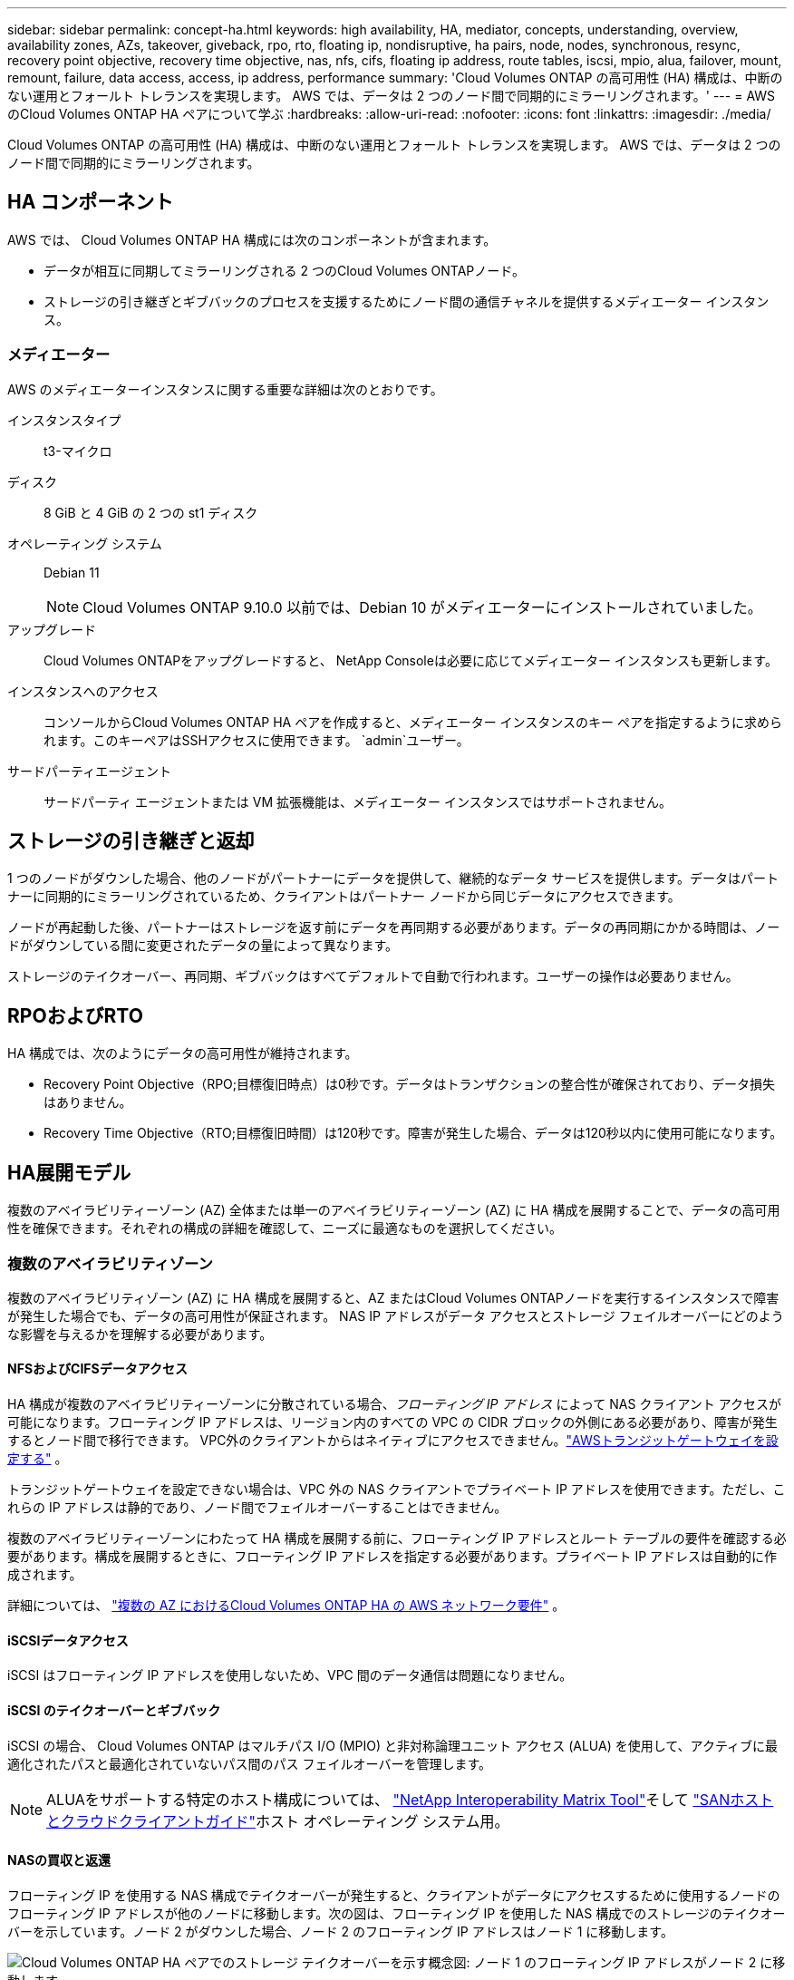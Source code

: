 ---
sidebar: sidebar 
permalink: concept-ha.html 
keywords: high availability, HA, mediator, concepts, understanding, overview, availability zones, AZs, takeover, giveback, rpo, rto, floating ip, nondisruptive, ha pairs, node, nodes, synchronous, resync, recovery point objective, recovery time objective, nas, nfs, cifs, floating ip address, route tables, iscsi, mpio, alua, failover, mount, remount, failure, data access, access, ip address, performance 
summary: 'Cloud Volumes ONTAP の高可用性 (HA) 構成は、中断のない運用とフォールト トレランスを実現します。  AWS では、データは 2 つのノード間で同期的にミラーリングされます。' 
---
= AWS のCloud Volumes ONTAP HA ペアについて学ぶ
:hardbreaks:
:allow-uri-read: 
:nofooter: 
:icons: font
:linkattrs: 
:imagesdir: ./media/


[role="lead"]
Cloud Volumes ONTAP の高可用性 (HA) 構成は、中断のない運用とフォールト トレランスを実現します。  AWS では、データは 2 つのノード間で同期的にミラーリングされます。



== HA コンポーネント

AWS では、 Cloud Volumes ONTAP HA 構成には次のコンポーネントが含まれます。

* データが相互に同期してミラーリングされる 2 つのCloud Volumes ONTAPノード。
* ストレージの引き継ぎとギブバックのプロセスを支援するためにノード間の通信チャネルを提供するメディエーター インスタンス。




=== メディエーター

AWS のメディエーターインスタンスに関する重要な詳細は次のとおりです。

インスタンスタイプ:: t3-マイクロ
ディスク:: 8 GiB と 4 GiB の 2 つの st1 ディスク
オペレーティング システム:: Debian 11
+
--

NOTE: Cloud Volumes ONTAP 9.10.0 以前では、Debian 10 がメディエーターにインストールされていました。

--
アップグレード:: Cloud Volumes ONTAPをアップグレードすると、 NetApp Consoleは必要に応じてメディエーター インスタンスも更新します。
インスタンスへのアクセス:: コンソールからCloud Volumes ONTAP HA ペアを作成すると、メディエーター インスタンスのキー ペアを指定するように求められます。このキーペアはSSHアクセスに使用できます。 `admin`ユーザー。
サードパーティエージェント:: サードパーティ エージェントまたは VM 拡張機能は、メディエーター インスタンスではサポートされません。




== ストレージの引き継ぎと返却

1 つのノードがダウンした場合、他のノードがパートナーにデータを提供して、継続的なデータ サービスを提供します。データはパートナーに同期的にミラーリングされているため、クライアントはパートナー ノードから同じデータにアクセスできます。

ノードが再起動した後、パートナーはストレージを返す前にデータを再同期する必要があります。データの再同期にかかる時間は、ノードがダウンしている間に変更されたデータの量によって異なります。

ストレージのテイクオーバー、再同期、ギブバックはすべてデフォルトで自動で行われます。ユーザーの操作は必要ありません。



== RPOおよびRTO

HA 構成では、次のようにデータの高可用性が維持されます。

* Recovery Point Objective（RPO;目標復旧時点）は0秒です。データはトランザクションの整合性が確保されており、データ損失はありません。
* Recovery Time Objective（RTO;目標復旧時間）は120秒です。障害が発生した場合、データは120秒以内に使用可能になります。




== HA展開モデル

複数のアベイラビリティーゾーン (AZ) 全体または単一のアベイラビリティーゾーン (AZ) に HA 構成を展開することで、データの高可用性を確保できます。それぞれの構成の詳細を確認して、ニーズに最適なものを選択してください。



=== 複数のアベイラビリティゾーン

複数のアベイラビリティゾーン (AZ) に HA 構成を展開すると、AZ またはCloud Volumes ONTAPノードを実行するインスタンスで障害が発生した場合でも、データの高可用性が保証されます。  NAS IP アドレスがデータ アクセスとストレージ フェイルオーバーにどのような影響を与えるかを理解する必要があります。



==== NFSおよびCIFSデータアクセス

HA 構成が複数のアベイラビリティーゾーンに分散されている場合、_フローティング IP アドレス_ によって NAS クライアント アクセスが可能になります。フローティング IP アドレスは、リージョン内のすべての VPC の CIDR ブロックの外側にある必要があり、障害が発生するとノード間で移行できます。  VPC外のクライアントからはネイティブにアクセスできません。link:task-setting-up-transit-gateway.html["AWSトランジットゲートウェイを設定する"] 。

トランジットゲートウェイを設定できない場合は、VPC 外の NAS クライアントでプライベート IP アドレスを使用できます。ただし、これらの IP アドレスは静的であり、ノード間でフェイルオーバーすることはできません。

複数のアベイラビリティーゾーンにわたって HA 構成を展開する前に、フローティング IP アドレスとルート テーブルの要件を確認する必要があります。構成を展開するときに、フローティング IP アドレスを指定する必要があります。プライベート IP アドレスは自動的に作成されます。

詳細については、 link:https://docs.netapp.com/us-en/bluexp-cloud-volumes-ontap/reference-networking-aws.html#requirements-for-ha-pairs-in-multiple-azs["複数の AZ におけるCloud Volumes ONTAP HA の AWS ネットワーク要件"^] 。



==== iSCSIデータアクセス

iSCSI はフローティング IP アドレスを使用しないため、VPC 間のデータ通信は問題になりません。



==== iSCSI のテイクオーバーとギブバック

iSCSI の場合、 Cloud Volumes ONTAP はマルチパス I/O (MPIO) と非対称論理ユニット アクセス (ALUA) を使用して、アクティブに最適化されたパスと最適化されていないパス間のパス フェイルオーバーを管理します。


NOTE: ALUAをサポートする特定のホスト構成については、 http://mysupport.netapp.com/matrix["NetApp Interoperability Matrix Tool"^]そして https://docs.netapp.com/us-en/ontap-sanhost/["SANホストとクラウドクライアントガイド"]ホスト オペレーティング システム用。



==== NASの買収と返還

フローティング IP を使用する NAS 構成でテイクオーバーが発生すると、クライアントがデータにアクセスするために使用するノードのフローティング IP アドレスが他のノードに移動します。次の図は、フローティング IP を使用した NAS 構成でのストレージのテイクオーバーを示しています。ノード 2 がダウンした場合、ノード 2 のフローティング IP アドレスはノード 1 に移動します。

image:diagram_takeover_giveback.png["Cloud Volumes ONTAP HA ペアでのストレージ テイクオーバーを示す概念図: ノード 1 のフローティング IP アドレスがノード 2 に移動します。"]

障害が発生した場合、外部 VPC アクセスに使用される NAS データ IP はノード間で移行できません。ノードがオフラインになった場合は、他のノードの IP アドレスを使用して、VPC 外部のクライアントにボリュームを手動で再マウントする必要があります。

障害が発生したノードがオンラインに戻ったら、元の IP アドレスを使用してクライアントをボリュームに再マウントします。この手順は、パフォーマンスと安定性に重大な影響を与える可能性のある、2 つの HA ノード間での不要なデータの転送を回避するために必要です。

ボリュームを選択し、*マウント コマンド*をクリックすると、コンソールから正しい IP アドレスを見つけることができます。



=== 単一のアベイラビリティゾーン

単一のアベイラビリティゾーン (AZ) に HA 構成を展開すると、 Cloud Volumes ONTAPノードを実行するインスタンスに障害が発生した場合でも、データの高可用性を確保できます。すべてのデータは VPC の外部からネイティブにアクセスできます。


NOTE: コンソールは https://docs.aws.amazon.com/AWSEC2/latest/UserGuide/placement-groups.html["AWS ドキュメント: AWS スプレッド配置グループ"^]そして、その配置グループ内の 2 つの HA ノードを起動します。配置グループは、インスタンスを異なる基盤ハードウェアに分散させることで、同時障害のリスクを軽減します。この機能は、ディスク障害の観点ではなく、コンピューティングの観点から冗長性を向上させます。



==== データ アクセス

この構成は単一の AZ 内にあるため、フローティング IP アドレスは必要ありません。  VPC 内からのデータアクセスと VPC 外からのデータアクセスに同じ IP アドレスを使用できます。

次の図は、単一の AZ での HA 構成を示しています。データは VPC 内からも VPC 外からもアクセスできます。

image:diagram_single_az.png["VPC 外部からのデータ アクセスを許可する単一のアベイラビリティー ゾーン内のONTAP HA 構成を示す概念図。"]



==== 買収と返還

iSCSI の場合、 Cloud Volumes ONTAP はマルチパス I/O (MPIO) と非対称論理ユニット アクセス (ALUA) を使用して、アクティブに最適化されたパスと最適化されていないパス間のパス フェイルオーバーを管理します。


NOTE: ALUAをサポートする特定のホスト構成については、 http://mysupport.netapp.com/matrix["NetApp Interoperability Matrix Tool"^]そして https://docs.netapp.com/us-en/ontap-sanhost/["SANホストとクラウドクライアントガイド"]ホスト オペレーティング システム用。

NAS 構成の場合、障害が発生した場合、データ IP アドレスは HA ノード間で移行できます。これにより、クライアントのストレージへのアクセスが保証されます。



=== AWS ローカルゾーン

AWS ローカルゾーンは、ストレージ、コンピューティング、データベース、およびその他の厳選された AWS サービスが大都市や産業地域の近くに配置されているインフラストラクチャ展開です。  AWS Local Zones を使用すると、AWS のサービスをお客様の近くに配置できるため、ワークロードのレイテンシーが改善され、データベースがローカルで維持されます。  Cloud Volumes ONTAPでは、

AWS ローカルゾーンに単一の AZ または複数の AZ 構成をデプロイできます。


NOTE: コンソールを標準モードおよびプライベートモードで使用する場合、AWS ローカルゾーンがサポートされます。現時点では、AWS ローカルゾーンは制限モードではサポートされていません。



==== AWS ローカルゾーンの設定例

AWS のCloud Volumes ONTAPは、単一のアベイラビリティーゾーンで高可用性 (HA) モードのみをサポートします。単一ノードの展開はサポートされていません。

Cloud Volumes ONTAP は、 AWS ローカルゾーンのデータ階層化、クラウド階層化、および非適格インスタンスをサポートしていません。

以下に構成例を示します。

* 単一の可用性ゾーン: クラスター ノードとメディエーターは両方とも同じローカル ゾーンにあります。
* 複数の可用性ゾーン 複数の可用性ゾーン構成では、3 つのインスタンス、2 つのノード、および 1 つのメディエーターが存在します。 3 つのインスタンスのうち 1 つは別のゾーンに配置する必要があります。設定方法を選択できます。
+
以下に 3 つの構成例を示します。

+
** 各クラスター ノードは異なるローカル ゾーンにあり、メディエーターはパブリック アベイラビリティ ゾーンにあります。
** 1 つのクラスター ノードはローカル ゾーンにあり、メディエーターはローカル ゾーンにあり、2 番目のクラスター ノードはアベイラビリティー ゾーンにあります。
** 各クラスター ノードとメディエーターは別々のローカル ゾーンにあります。






==== サポートされているディスクとインスタンスタイプ

サポートされているディスク タイプは GP2 のみです。現在、xlarge から 4xlarge までのサイズの次の EC2 インスタンス タイプ ファミリがサポートされています。

* M5
* C5
* C5d
* R5
* R5d



NOTE: Cloud Volumes ONTAP はこれらの構成のみをサポートします。 AWS ローカルゾーン構成でサポートされていないディスクタイプまたは不適格なインスタンスを選択すると、デプロイメントが失敗する可能性があります。接続性がないため、AWS ローカルゾーンでは AWS S3 へのデータ階層化は利用できません。

link:https://aws.amazon.com/about-aws/global-infrastructure/localzones/features/?nc=sn&loc=2["AWS ドキュメント: ローカルゾーンの EC2 インスタンスタイプ"^] 。



== HAペアにおけるストレージの仕組み

ONTAPクラスターとは異なり、 Cloud Volumes ONTAP HA ペアのストレージはノード間で共有されません。代わりに、障害発生時にデータが利用できるように、データはノード間で同期的にミラーリングされます。



=== ストレージ割り当て

新しいボリュームを作成し、追加のディスクが必要になった場合、コンソールは両方のノードに同じ数のディスクを割り当て、ミラー化されたアグリゲートを作成してから、新しいボリュームを作成します。たとえば、ボリュームに 2 つのディスクが必要な場合、コンソールはノードごとに 2 つのディスクを割り当て、合計 4 つのディスクを割り当てます。



=== ストレージ構成

HA ペアは、両方のノードがクライアントにデータを提供するアクティブ/アクティブ構成として使用することも、アクティブ ノードのストレージを引き継いだ場合にのみパッシブ ノードがデータ要求に応答するアクティブ/パッシブ構成として使用することもできます。


NOTE: アクティブ/アクティブ構成を設定できるのは、ストレージ システム ビューのコンソールを使用する場合のみです。



=== パフォーマンスの期待

Cloud Volumes ONTAP HA 構成では、ノード間でデータが同期的に複製されるため、ネットワーク帯域幅が消費されます。その結果、単一ノードのCloud Volumes ONTAP構成と比較して、次のパフォーマンスが期待できます。

* 1 つのノードからのみデータを提供する HA 構成の場合、読み取りパフォーマンスは単一ノード構成の読み取りパフォーマンスに匹敵しますが、書き込みパフォーマンスは低くなります。
* 両方のノードからデータを提供する HA 構成の場合、読み取りパフォーマンスは単一ノード構成の読み取りパフォーマンスよりも高く、書き込みパフォーマンスは同じかそれ以上になります。


Cloud Volumes ONTAPのパフォーマンスの詳細については、以下を参照してください。link:concept-performance.html["パフォーマンス"] 。



=== ストレージへのクライアントアクセス

クライアントは、ボリュームが存在するノードのデータ IP アドレスを使用して NFS および CIFS ボリュームにアクセスする必要があります。  NAS クライアントがパートナー ノードの IP アドレスを使用してボリュームにアクセスすると、トラフィックが両方のノード間で行われ、パフォーマンスが低下します。


TIP: HA ペアのノード間でボリュームを移動する場合は、他のノードの IP アドレスを使用してボリュームを再マウントする必要があります。そうしないと、パフォーマンスが低下する可能性があります。クライアントが NFSv4 参照または CIFS のフォルダー リダイレクトをサポートしている場合は、 Cloud Volumes ONTAPシステムでこれらの機能を有効にして、ボリュームの再マウントを回避できます。詳細については、 ONTAP のドキュメントを参照してください。

ボリューム管理パネルの下にある _マウント コマンド_ オプションを使用して、正しい IP アドレスを簡単に識別できます。

image::screenshot_mount_option.png[400]
